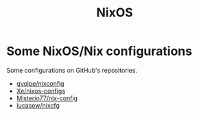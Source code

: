 :PROPERTIES:
:ID:       2c8bb9c0-b4ca-4d5c-84b4-e4ad247cc590
:END:
#+title: NixOS

* Some NixOS/Nix configurations
Some configurations on GitHub's repositories.

+ [[https://github.com/gvolpe/nix-config][gvolpe/nixconfig]]
+ [[https://github.com/Xe/nixos-configs/][Xe/nixos-configs]]
+ [[https://github.com/Misterio77/nix-config][Misterio77/nix-config]]
+ [[https://github.com/lucasew/nixcfg][lucasew/nixcfg]]
